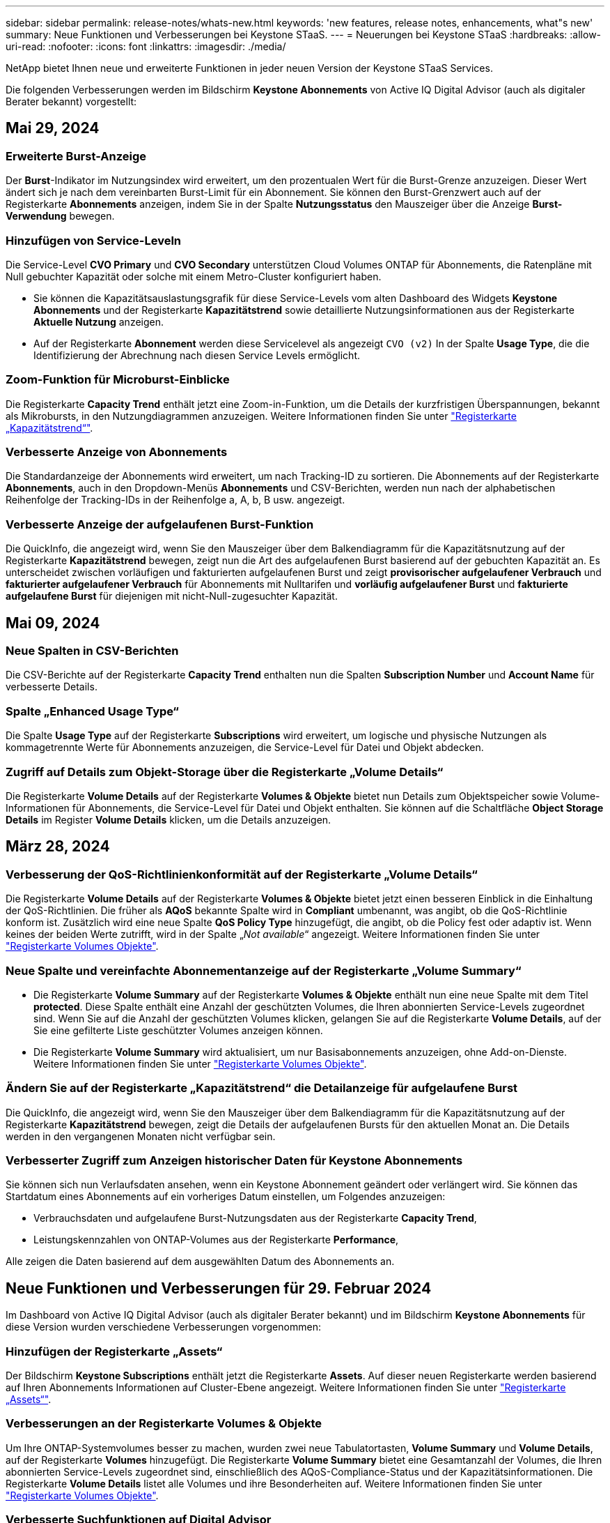 ---
sidebar: sidebar 
permalink: release-notes/whats-new.html 
keywords: 'new features, release notes, enhancements, what"s new' 
summary: Neue Funktionen und Verbesserungen bei Keystone STaaS. 
---
= Neuerungen bei Keystone STaaS
:hardbreaks:
:allow-uri-read: 
:nofooter: 
:icons: font
:linkattrs: 
:imagesdir: ./media/


[role="lead"]
NetApp bietet Ihnen neue und erweiterte Funktionen in jeder neuen Version der Keystone STaaS Services.

Die folgenden Verbesserungen werden im Bildschirm *Keystone Abonnements* von Active IQ Digital Advisor (auch als digitaler Berater bekannt) vorgestellt:



== Mai 29, 2024



=== Erweiterte Burst-Anzeige

Der *Burst*-Indikator im Nutzungsindex wird erweitert, um den prozentualen Wert für die Burst-Grenze anzuzeigen. Dieser Wert ändert sich je nach dem vereinbarten Burst-Limit für ein Abonnement. Sie können den Burst-Grenzwert auch auf der Registerkarte *Abonnements* anzeigen, indem Sie in der Spalte *Nutzungsstatus* den Mauszeiger über die Anzeige *Burst-Verwendung* bewegen.



=== Hinzufügen von Service-Leveln

Die Service-Level *CVO Primary* und *CVO Secondary* unterstützen Cloud Volumes ONTAP für Abonnements, die Ratenpläne mit Null gebuchter Kapazität oder solche mit einem Metro-Cluster konfiguriert haben.

* Sie können die Kapazitätsauslastungsgrafik für diese Service-Levels vom alten Dashboard des Widgets *Keystone Abonnements* und der Registerkarte *Kapazitätstrend* sowie detaillierte Nutzungsinformationen aus der Registerkarte *Aktuelle Nutzung* anzeigen.
* Auf der Registerkarte *Abonnement* werden diese Servicelevel als angezeigt `CVO (v2)` In der Spalte *Usage Type*, die die Identifizierung der Abrechnung nach diesen Service Levels ermöglicht.




=== Zoom-Funktion für Microburst-Einblicke

Die Registerkarte *Capacity Trend* enthält jetzt eine Zoom-in-Funktion, um die Details der kurzfristigen Überspannungen, bekannt als Mikrobursts, in den Nutzungdiagrammen anzuzeigen. Weitere Informationen finden Sie unter link:../integrations/capacity-trend-tab.html["Registerkarte „Kapazitätstrend“"^].



=== Verbesserte Anzeige von Abonnements

Die Standardanzeige der Abonnements wird erweitert, um nach Tracking-ID zu sortieren. Die Abonnements auf der Registerkarte *Abonnements*, auch in den Dropdown-Menüs *Abonnements* und CSV-Berichten, werden nun nach der alphabetischen Reihenfolge der Tracking-IDs in der Reihenfolge a, A, b, B usw. angezeigt.



=== Verbesserte Anzeige der aufgelaufenen Burst-Funktion

Die QuickInfo, die angezeigt wird, wenn Sie den Mauszeiger über dem Balkendiagramm für die Kapazitätsnutzung auf der Registerkarte *Kapazitätstrend* bewegen, zeigt nun die Art des aufgelaufenen Burst basierend auf der gebuchten Kapazität an. Es unterscheidet zwischen vorläufigen und fakturierten aufgelaufenen Burst und zeigt *provisorischer aufgelaufener Verbrauch* und *fakturierter aufgelaufener Verbrauch* für Abonnements mit Nulltarifen und *vorläufig aufgelaufener Burst* und *fakturierte aufgelaufene Burst* für diejenigen mit nicht-Null-zugesuchter Kapazität.



== Mai 09, 2024



=== Neue Spalten in CSV-Berichten

Die CSV-Berichte auf der Registerkarte *Capacity Trend* enthalten nun die Spalten *Subscription Number* und *Account Name* für verbesserte Details.



=== Spalte „Enhanced Usage Type“

Die Spalte *Usage Type* auf der Registerkarte *Subscriptions* wird erweitert, um logische und physische Nutzungen als kommagetrennte Werte für Abonnements anzuzeigen, die Service-Level für Datei und Objekt abdecken.



=== Zugriff auf Details zum Objekt-Storage über die Registerkarte „Volume Details“

Die Registerkarte *Volume Details* auf der Registerkarte *Volumes & Objekte* bietet nun Details zum Objektspeicher sowie Volume-Informationen für Abonnements, die Service-Level für Datei und Objekt enthalten. Sie können auf die Schaltfläche *Object Storage Details* im Register *Volume Details* klicken, um die Details anzuzeigen.



== März 28, 2024



=== Verbesserung der QoS-Richtlinienkonformität auf der Registerkarte „Volume Details“

Die Registerkarte *Volume Details* auf der Registerkarte *Volumes & Objekte* bietet jetzt einen besseren Einblick in die Einhaltung der QoS-Richtlinien. Die früher als *AQoS* bekannte Spalte wird in *Compliant* umbenannt, was angibt, ob die QoS-Richtlinie konform ist. Zusätzlich wird eine neue Spalte *QoS Policy Type* hinzugefügt, die angibt, ob die Policy fest oder adaptiv ist. Wenn keines der beiden Werte zutrifft, wird in der Spalte „_Not available_“ angezeigt. Weitere Informationen finden Sie unter link:../integrations/volumes-objects-tab.html["Registerkarte Volumes  Objekte"^].



=== Neue Spalte und vereinfachte Abonnementanzeige auf der Registerkarte „Volume Summary“

* Die Registerkarte *Volume Summary* auf der Registerkarte *Volumes & Objekte* enthält nun eine neue Spalte mit dem Titel *protected*. Diese Spalte enthält eine Anzahl der geschützten Volumes, die Ihren abonnierten Service-Levels zugeordnet sind. Wenn Sie auf die Anzahl der geschützten Volumes klicken, gelangen Sie auf die Registerkarte *Volume Details*, auf der Sie eine gefilterte Liste geschützter Volumes anzeigen können.
* Die Registerkarte *Volume Summary* wird aktualisiert, um nur Basisabonnements anzuzeigen, ohne Add-on-Dienste. Weitere Informationen finden Sie unter link:../integrations/volumes-objects-tab.html["Registerkarte Volumes  Objekte"^].




=== Ändern Sie auf der Registerkarte „Kapazitätstrend“ die Detailanzeige für aufgelaufene Burst

Die QuickInfo, die angezeigt wird, wenn Sie den Mauszeiger über dem Balkendiagramm für die Kapazitätsnutzung auf der Registerkarte *Kapazitätstrend* bewegen, zeigt die Details der aufgelaufenen Bursts für den aktuellen Monat an. Die Details werden in den vergangenen Monaten nicht verfügbar sein.



=== Verbesserter Zugriff zum Anzeigen historischer Daten für Keystone Abonnements

Sie können sich nun Verlaufsdaten ansehen, wenn ein Keystone Abonnement geändert oder verlängert wird. Sie können das Startdatum eines Abonnements auf ein vorheriges Datum einstellen, um Folgendes anzuzeigen:

* Verbrauchsdaten und aufgelaufene Burst-Nutzungsdaten aus der Registerkarte *Capacity Trend*,
* Leistungskennzahlen von ONTAP-Volumes aus der Registerkarte *Performance*,


Alle zeigen die Daten basierend auf dem ausgewählten Datum des Abonnements an.



== Neue Funktionen und Verbesserungen für 29. Februar 2024

Im Dashboard von Active IQ Digital Advisor (auch als digitaler Berater bekannt) und im Bildschirm *Keystone Abonnements* für diese Version wurden verschiedene Verbesserungen vorgenommen:



=== Hinzufügen der Registerkarte „Assets“

Der Bildschirm *Keystone Subscriptions* enthält jetzt die Registerkarte *Assets*. Auf dieser neuen Registerkarte werden basierend auf Ihren Abonnements Informationen auf Cluster-Ebene angezeigt. Weitere Informationen finden Sie unter link:../integrations/assets-tab.html["Registerkarte „Assets“"^].



=== Verbesserungen an der Registerkarte Volumes & Objekte

Um Ihre ONTAP-Systemvolumes besser zu machen, wurden zwei neue Tabulatortasten, *Volume Summary* und *Volume Details*, auf der Registerkarte *Volumes* hinzugefügt. Die Registerkarte *Volume Summary* bietet eine Gesamtanzahl der Volumes, die Ihren abonnierten Service-Levels zugeordnet sind, einschließlich des AQoS-Compliance-Status und der Kapazitätsinformationen. Die Registerkarte *Volume Details* listet alle Volumes und ihre Besonderheiten auf. Weitere Informationen finden Sie unter link:../integrations/volumes-objects-tab.html["Registerkarte Volumes  Objekte"^].



=== Verbesserte Suchfunktionen auf Digital Advisor

Die Suchparameter auf dem *Digital Advisor*-Bildschirm enthalten nun die für Keystone Abonnements erstellten Keystone Abonnementnummern und Watchlisten. Sie können die ersten drei Zeichen einer Abonnementnummer oder eines Watchlist-Namens eingeben. Weitere Informationen finden Sie unter link:../integrations/keystone-aiq.html["Das Keystone Dashboard finden Sie im Active IQ Digital Advisor"^].



=== Zeitstempel der Verbrauchsdaten anzeigen

Sie können den Zeitstempel der Verbrauchsdaten (in UTC) auf dem alten Dashboard des Widgets *Keystone Abonnements* anzeigen.



== Februar 13, 2024



=== Möglichkeit, Abonnements anzuzeigen, die mit einem primären Abonnement verknüpft sind

Bei einigen Ihrer primären Abonnements können sekundäre verknüpfte Abonnements vorhanden sein. In diesem Fall wird die primäre Abonnementnummer weiterhin in der Spalte *Abonnementnummer* angezeigt, während die verknüpften Abonnementnummern in einer neuen Spalte *verknüpfte Abonnements* auf der Registerkarte *Abonnements* aufgeführt werden. Die Spalte *Verknüpfte Abonnements* steht Ihnen nur dann zur Verfügung, wenn Sie mit Abonnements verknüpft sind, und Sie können Informationsmeldungen sehen, die Sie darüber informieren.



== Januar 11, 2024



=== Die Rechnungsdaten wurden für aufgelaufene Burst zurückgegeben

Die Bezeichnungen für *aufgelaufene Burst* werden nun auf der Registerkarte *Kapazitätstrend* in *fakturierte aufgelaufene Burst* geändert. Wenn Sie diese Option auswählen, können Sie die monatlichen Diagramme für die berechneten aufgelaufenen Burst-Daten anzeigen. Weitere Informationen finden Sie unter link:../integrations/aiq-keystone-details.html#view-invoiced-accrued-burst["Anzeigen der angefallenen Burst-Rechnung"^].



=== Details des aufgelaufenen Verbrauchs für spezifische Tarifpläne

Wenn Sie ein Abonnement mit Tarifen mit _Null_ gebuchter Kapazität haben, können Sie die Details des aufgelaufenen Verbrauchs auf der Registerkarte *Kapazitätstrend* anzeigen. Bei Auswahl der Option *fakturierter aufgelaufener Verbrauch* können Sie die monatlichen Diagramme für die berechneten aufgelaufenen Verbrauchsdaten anzeigen.



== Dezember 15, 2023



=== Möglichkeit zur Suche nach Watchlisten

Die Unterstützung für Watchlisten im digitalen Berater von Active IQ (auch als digitaler Berater bekannt) wurde auf Keystone Systeme erweitert. Sie können jetzt die Details der Abonnements für mehrere Kunden anzeigen, indem Sie mit Watchlisten suchen. Weitere Informationen zur Verwendung von Watchlisten in Keystone STaaS finden Sie unter link:../integrations/keystone-aiq.html#search-by-using-keystone-watchlists["Nutzen Sie die Keystone Watchlisten, um Ihre Suche zu starten"^].



=== Datum in UTC-Zeitzone umgewandelt

Die auf den Registerkarten des Bildschirms *Keystone Abonnements* von Active IQ Digital Advisor zurückgegebenen Daten werden in UTC-Zeit (Server-Zeitzone) angezeigt. Wenn Sie ein Datum für die Abfrage eingeben, wird es automatisch als UTC-Zeit betrachtet. Weitere Informationen finden Sie unter link:../integrations/aiq-keystone-details.html["Keystone Abonnement-Dashboard und Berichterstellung"^].
